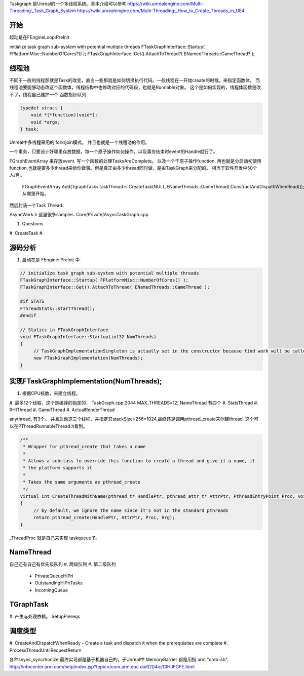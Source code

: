 

Taskgraph 是Unreal的一个多线程系统。基本介绍可以参考
https://wiki.unrealengine.com/Multi-Threading:_Task_Graph_System
https://wiki.unrealengine.com/Multi-Threading:_How_to_Create_Threads_in_UE4


开始
=====

起动是在FEngineLoop:PreInit

initialize task graph sub-system with potential multiple threads
FTaskGraphInterface::Startup( FPlatformMisc::NumberOfCores?() );
FTaskGraphInterface::Get().AttachToThread?( ENamedThreads::GameThread? );


线程池
======

不同于一般的线程那就是Task的改变，直白一些那就是如何切换执行代码。一般线程在一开始create的时候，来指定函数体。
而线程池要能够动态改这个函数体，线程结构中也修改对应的代码段，也就是Runnable对象。
这个是如何实现的，线程体函数是改不了，线程自己维护一个 函数指针队列.

.. code-block:: cpp
   
   typedef struct {
       void *(*function)(void*);
       void *args;
   } task;


Unreal中多线程采用的 fork/join模式。 并且也就是一个线程池的作用。

一个事务，只要设计好哪里存放数据，每一个原子操作如何操作，以及事务结束时event的Handle就行了。

FGraphEventArray 来存放event.
写一个函数的处理TasksAreComplete。
以及一个干原子操作function. 
再也就是分启动初使用 function,也就是要多少thread来给你做事。但是真正由多少thread同时做，是由TaskGraph来分配的。 相当于软件开发中50个 人/月。 
   FGraphEventArray.Add(TgraphTask<TaskThread>::CreateTask(NULL,ENameThreads::GameThread).ConstructAndDispathWhenRead());
   从哪里开始。

然后封装一个Task Thread.

.. code-block::
   class TaskThread {
       public:
          TaskThread() {};
          static const TCHAR*GetTaskName(){
               return TEXT("YourTaskName");
          };
          FORCEINLINE static TStatId GetStatId() {
                RETURN_QUICK_DCLEAR_CYCLESTAT(TaskThread,STATGROUP_TaskGraphTasks);
          }
          ....
          void DoTask(ENameThreads::Type CurrentThread,const GraphEventRef& myCompletionGraphEvent) {
               // do your real job
          }
   }

AsyncWork.h 这里很多samples.
Core/Private/AsyncTaskGraph.cpp 

#. Questions
#. CreateTask
#. 



源码分析 
=========

#. 启动在是 FEngine::PreInit 中

.. code-block:: cpp

   // initialize task graph sub-system with potential multiple threads
   FTaskGraphInterface::Startup( FPlatformMisc::NumberOfCores() );
   FTaskGraphInterface::Get().AttachToThread( ENamedThreads::GameThread );
   
   #if STATS
   FThreadStats::StartThread();
   #endif

   // Statics in FTaskGraphInterface
   void FTaskGraphInterface::Startup(int32 NumThreads)
   {
   	// TaskGraphImplementationSingleton is actually set in the constructor because find work will be called before this returns.
   	new FTaskGraphImplementation(NumThreads); 
   }
         

实现FTaskGraphImplementation(NumThreads); 
==========================================

#. 根据CPU核数，来建立线程。
#. 最多12个线程，这个是编译的指定的， TaskGraph.cpp:2044 MAX_THREADS=12;
NameThread 有四个
#. StatsThread
#. RHIThread
#. GameThread
#. ActualRenderThread

anythread, 有3个。
并且启动这三个线程，并指定其stackSize=256*1024,最终还是调用pthread_create来创建thread.
这个可以在PThreadRunnableThread.h看到。

.. code-block:: cpp

   /**
    * Wrapper for pthread_create that takes a name
    *
    * Allows a subclass to override this function to create a thread and give it a name, if
    * the platform supports it
    *
    * Takes the same arguments as pthread_create
    */
   virtual int CreateThreadWithName(pthread_t* HandlePtr, pthread_attr_t* AttrPtr, PthreadEntryPoint Proc, void* Arg, const ANSICHAR* /*Name*/)
   {
   	// by default, we ignore the name since it's not in the standard pthreads
   	return pthread_create(HandlePtr, AttrPtr, Proc, Arg);
   }
_ThreadProc 就是自己来实现 taskqueue了。    


NameThread
==========

自己还有自己有优先级队列
#. 两级队列
#. 第二级队列
    - PrivateQueueHiPri
    - OutstandingHiPriTasks
    - IncomingQueue

TGraphTask
==========

#. 产生与处理依赖。
SetupPrereqs

调度类型
========

#. CreateAndDispatchWhenReady
-  Create a task and dispatch it when the prerequisites are complete
#. ProcessThreadUntilRequestReturn 



各种snync_syncrhonize 最终实现都是基于机器自己的，于Unreal中 MemoryBarrier 都是用指 arm "dmb ish". 
http://infocenter.arm.com/help/index.jsp?topic=/com.arm.doc.dui0204ic/CIHJFGFE.html
